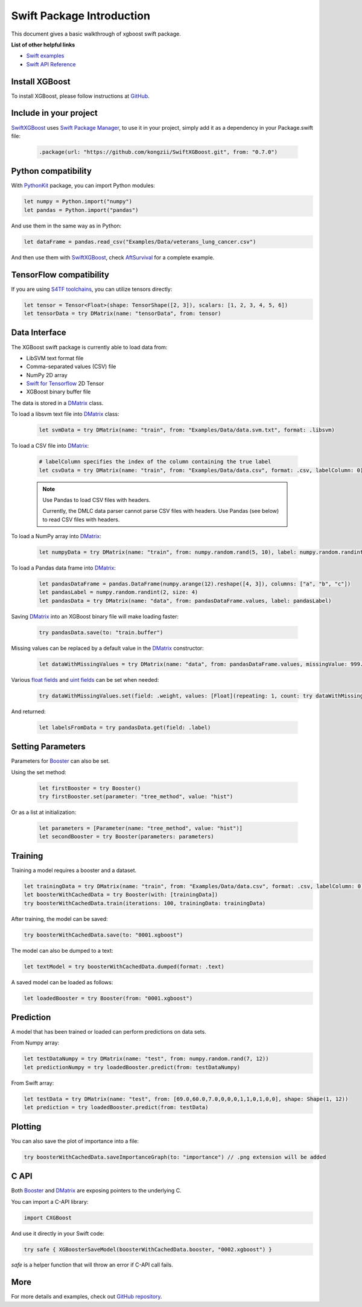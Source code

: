 ###########################
Swift Package Introduction
###########################
This document gives a basic walkthrough of xgboost swift package.


**List of other helpful links**

* `Swift examples <https://github.com/kongzii/SwiftXGBoost/tree/master/Examples>`_
* `Swift API Reference <https://kongzii.github.io/SwiftXGBoost/>`_


Install XGBoost
---------------
To install XGBoost, please follow instructions at `GitHub <https://github.com/kongzii/SwiftXGBoost#installation>`_.


Include in your project
-----------------------
`SwiftXGBoost <https://github.com/kongzii/SwiftXGBoost>`_ uses `Swift Package Manager <https://swift.org/package-manager/>`_, to use it in your project, simply add it as a dependency in your Package.swift file:

  .. code-block:: swift

    .package(url: "https://github.com/kongzii/SwiftXGBoost.git", from: "0.7.0")


Python compatibility
--------------------
With `PythonKit <https://github.com/pvieito/PythonKit>`_ package, you can import Python modules:

.. code-block:: swift

    let numpy = Python.import("numpy")
    let pandas = Python.import("pandas")

And use them in the same way as in Python:

.. code-block:: swift

    let dataFrame = pandas.read_csv("Examples/Data/veterans_lung_cancer.csv")

And then use them with `SwiftXGBoost <https://github.com/kongzii/SwiftXGBoost>`_, 
check `AftSurvival <https://github.com/kongzii/SwiftXGBoost/blob/master/Examples/AftSurvival/main.swift>`_ for a complete example.


TensorFlow compatibility
------------------------
If you are using `S4TF toolchains <https://github.com/tensorflow/swift>`_, you can utilize tensors directly:

.. code-block:: swift

    let tensor = Tensor<Float>(shape: TensorShape([2, 3]), scalars: [1, 2, 3, 4, 5, 6])
    let tensorData = try DMatrix(name: "tensorData", from: tensor)


Data Interface
--------------
The XGBoost swift package is currently able to load data from:

- LibSVM text format file
- Comma-separated values (CSV) file
- NumPy 2D array
- `Swift for Tensorflow <https://www.tensorflow.org/swift/>`_  2D Tensor
- XGBoost binary buffer file

The data is stored in a `DMatrix <https://kongzii.github.io/SwiftXGBoost/Classes/DMatrix.html>`_ class.

To load a libsvm text file into `DMatrix <https://kongzii.github.io/SwiftXGBoost/Classes/DMatrix.html>`_ class:

  .. code-block:: swift

    let svmData = try DMatrix(name: "train", from: "Examples/Data/data.svm.txt", format: .libsvm)

To load a CSV file into `DMatrix <https://kongzii.github.io/SwiftXGBoost/Classes/DMatrix.html>`_:

  .. code-block:: swift

    # labelColumn specifies the index of the column containing the true label
    let csvData = try DMatrix(name: "train", from: "Examples/Data/data.csv", format: .csv, labelColumn: 0)

  .. note:: Use Pandas to load CSV files with headers.

    Currently, the DMLC data parser cannot parse CSV files with headers. Use Pandas (see below) to read CSV files with headers.

To load a NumPy array into `DMatrix <https://kongzii.github.io/SwiftXGBoost/Classes/DMatrix.html>`_:

  .. code-block:: swift

    let numpyData = try DMatrix(name: "train", from: numpy.random.rand(5, 10), label: numpy.random.randint(2, size: 5))

To load a Pandas data frame into `DMatrix <https://kongzii.github.io/SwiftXGBoost/Classes/DMatrix.html>`_:

  .. code-block:: swift

    let pandasDataFrame = pandas.DataFrame(numpy.arange(12).reshape([4, 3]), columns: ["a", "b", "c"])
    let pandasLabel = numpy.random.randint(2, size: 4)
    let pandasData = try DMatrix(name: "data", from: pandasDataFrame.values, label: pandasLabel)

Saving `DMatrix <https://kongzii.github.io/SwiftXGBoost/Classes/DMatrix.html>`_ into an XGBoost binary file will make loading faster:

  .. code-block:: swift

    try pandasData.save(to: "train.buffer")

Missing values can be replaced by a default value in the `DMatrix <https://kongzii.github.io/SwiftXGBoost/Classes/DMatrix.html>`_ constructor:

  .. code-block:: swift

    let dataWithMissingValues = try DMatrix(name: "data", from: pandasDataFrame.values, missingValue: 999.0)

Various `float fields <https://kongzii.github.io/SwiftXGBoost/Enums/FloatField.html>`_  and `uint fields <https://kongzii.github.io/SwiftXGBoost/Enums/UIntField.html>`_ can be set when needed:

  .. code-block:: swift

    try dataWithMissingValues.set(field: .weight, values: [Float](repeating: 1, count: try dataWithMissingValues.rowCount()))

And returned:

  .. code-block:: swift

    let labelsFromData = try pandasData.get(field: .label)


Setting Parameters
------------------
Parameters for `Booster <https://kongzii.github.io/SwiftXGBoost/Classes/Booster.html>`_ can also be set.

Using the set method:

  .. code-block:: swift

    let firstBooster = try Booster()
    try firstBooster.set(parameter: "tree_method", value: "hist")

Or as a list at initialization:

  .. code-block:: swift

    let parameters = [Parameter(name: "tree_method", value: "hist")]
    let secondBooster = try Booster(parameters: parameters)


Training
--------
Training a model requires a booster and a dataset.

.. code-block:: swift

  let trainingData = try DMatrix(name: "train", from: "Examples/Data/data.csv", format: .csv, labelColumn: 0)
  let boosterWithCachedData = try Booster(with: [trainingData])
  try boosterWithCachedData.train(iterations: 100, trainingData: trainingData)

After training, the model can be saved:

.. code-block:: swift

  try boosterWithCachedData.save(to: "0001.xgboost")

The model can also be dumped to a text:

.. code-block:: swift

  let textModel = try boosterWithCachedData.dumped(format: .text)

A saved model can be loaded as follows:

.. code-block:: swift

  let loadedBooster = try Booster(from: "0001.xgboost")


Prediction
----------
A model that has been trained or loaded can perform predictions on data sets.

From Numpy array:

.. code-block:: swift

  let testDataNumpy = try DMatrix(name: "test", from: numpy.random.rand(7, 12))
  let predictionNumpy = try loadedBooster.predict(from: testDataNumpy)

From Swift array:

.. code-block:: swift

  let testData = try DMatrix(name: "test", from: [69.0,60.0,7.0,0,0,0,1,1,0,1,0,0], shape: Shape(1, 12))
  let prediction = try loadedBooster.predict(from: testData)


Plotting
--------
You can also save the plot of importance into a file:

.. code-block:: swift

  try boosterWithCachedData.saveImportanceGraph(to: "importance") // .png extension will be added


C API
--------
Both `Booster <https://kongzii.github.io/SwiftXGBoost/Classes/Booster.html>`_ and `DMatrix <https://kongzii.github.io/SwiftXGBoost/Classes/DMatrix.html>`_ are exposing pointers to the underlying C.

You can import a C-API library:

.. code-block:: swift

  import CXGBoost

And use it directly in your Swift code:

.. code-block:: swift

  try safe { XGBoosterSaveModel(boosterWithCachedData.booster, "0002.xgboost") }

`safe` is a helper function that will throw an error if C-API call fails.


More
--------
For more details and examples, check out `GitHub repository <https://github.com/kongzii/SwiftXGBoost>`_.
